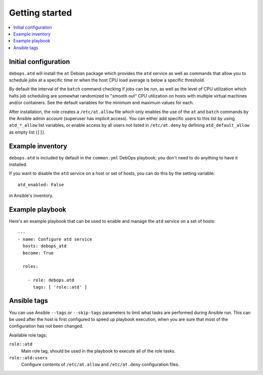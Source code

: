 Getting started
===============

.. contents::
   :local:

Initial configuration
---------------------

``debops.atd`` will install the ``at`` Debian package which provides the ``atd``
service as well as commands that allow you to schedule jobs at a specific
time or when the host CPU load average is below a specific threshold.

By default the interval of the ``batch`` command checking if jobs can be run, as
well as the level of CPU utilization which halts job scheduling are somewhat
randomized to "smooth out" CPU utilization on hosts with multiple virtual
machines and/or containers. See the default variables for the minimum and
maximum values for each.

After installation, the role creates a ``/etc/at.allow`` file which only enables the use
of the ``at`` and ``batch`` commands by the Ansible admin account (superuser
has implicit access). You can either add specific users to this list by using
``atd_*_allow`` list variables, or enable access by all users not listed in
``/etc/at.deny`` by defining ``atd_default_allow`` as empty list (``[]``).

Example inventory
-----------------

``debops.atd`` is included by default in the ``common.yml`` DebOps playbook;
you don't need to do anything to have it installed.

If you want to disable the ``atd`` service on a host or set of hosts, you can do
this by the setting variable::

    atd_enabled: False

in Ansible's inventory.

Example playbook
----------------

Here's an example playbook that can be used to enable and manage the ``atd``
service on a set of hosts::

    ---
    - name: Configure atd service
      hosts: debops_atd
      become: True

      roles:

        - role: debops.atd
          tags: [ 'role::atd' ]

Ansible tags
------------

You can use Ansible ``--tags`` or ``--skip-tags`` parameters to limit what
tasks are performed during Ansible run. This can be used after the host is first
configured to speed up playbook execution, when you are sure that most of the
configuration has not been changed.

Available role tags:

``role::atd``
  Main role tag, should be used in the playbook to execute all of the role
  tasks.

``role::atd:users``
  Configure contents of ``/etc/at.allow`` and ``/etc/at.deny`` configuration
  files.

